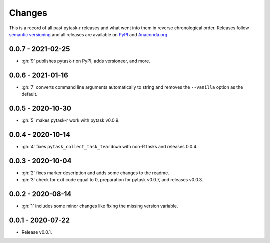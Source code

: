 Changes
=======

This is a record of all past pytask-r releases and what went into them in reverse
chronological order. Releases follow `semantic versioning <https://semver.org/>`_ and
all releases are available on `PyPI <https://pypi.org/project/pytask-r>`_ and
`Anaconda.org <https://anaconda.org/pytask/pytask-r>`_.


0.0.7 - 2021-02-25
------------------

- :gh:`9` publishes pytask-r on PyPI, adds versioneer, and more.


0.0.6 - 2021-01-16
------------------

- :gh:`7` converts command line arguments automatically to string and removes the
  ``--vanilla`` option as the default.


0.0.5 - 2020-10-30
------------------

- :gh:`5` makes pytask-r work with pytask v0.0.9.


0.0.4 - 2020-10-14
------------------

- :gh:`4` fixes ``pytask_collect_task_teardown`` with non-R tasks and releases 0.0.4.


0.0.3 - 2020-10-04
------------------

- :gh:`2` fixes marker description and adds some changes to the readme.
- :gh:`3` check for exit code equal to 0, preparation for pytask v0.0.7, and releases
  v0.0.3.


0.0.2 - 2020-08-14
------------------

- :gh:`1` includes some minor changes like fixing the missing version variable.


0.0.1 - 2020-07-22
------------------

- Release v0.0.1.
